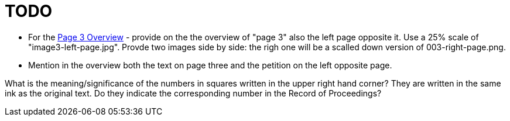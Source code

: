= TODO

* For the link:file:///home/kurt/nla-documents/public/nla-docs/1.0/1237/image3-overview.html[Page 3 Overview] -
provide on the the overview of "page 3" also the left page opposite it. Use a 25% scale of "image3-left-page.jpg".
Provde two images side by side: the righ one will be a scalled down version of 003-right-page.png. 
* Mention in the overview both the text on page three and the petition on the left opposite page.

What is the meaning/significance of the numbers in squares written in the upper right hand corner? They
are written in the same ink as the original text. Do they indicate the corresponding number in the Record
of Proceedings? 

